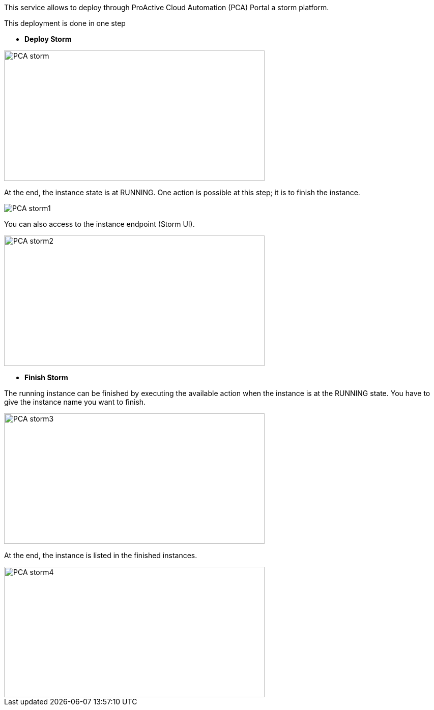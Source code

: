 This service allows to deploy through ProActive Cloud Automation (PCA) Portal a storm platform.

This deployment is done in one step 

- *Deploy Storm* 

image::PCA_storm.png[align=center, width=512, height=256]

At the end, the instance state is at RUNNING. 
One action is possible at this step; it is to finish the instance. 

image::PCA_storm1.png[align=center]

You can also access to the instance endpoint (Storm UI).

image::PCA_storm2.png[align=center, width=512, height=256]


- *Finish Storm* 

The running instance can be finished by executing the available action when the instance is at the RUNNING state.
You have to give the instance name you want to finish.

image::PCA_storm3.png[align=center, width=512, height=256]

At the end, the instance is listed in the finished instances.

image::PCA_storm4.png[align=center, width=512, height=256]

